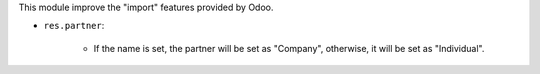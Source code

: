This module improve the "import" features provided by Odoo.

* ``res.partner``:

    * If the name is set, the partner will be set as "Company",
      otherwise, it will be set as "Individual".
